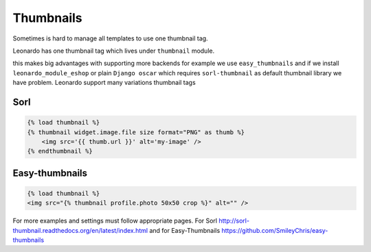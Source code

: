 
==========
Thumbnails
==========

Sometimes is hard to manage all templates to use one thumbnail tag.

Leonardo has one thumbnail tag which lives under ``thumbnail`` module.

this makes big advantages with supporting more backends for example we use ``easy_thumbnails`` and if we install ``leonardo_module_eshop`` or plain ``Django oscar`` which requires ``sorl-thumbnail`` as default thumbnail library we have problem. Leonardo support many variations thumbnail tags

Sorl
====

.. code-block:: html

    {% load thumbnail %}
    {% thumbnail widget.image.file size format="PNG" as thumb %}
        <img src='{{ thumb.url }}' alt='my-image' />
    {% endthumbnail %}

Easy-thumbnails
===============

.. code-block:: html

    {% load thumbnail %}
    <img src="{% thumbnail profile.photo 50x50 crop %}" alt="" />

For more examples and settings must follow appropriate pages. For Sorl http://sorl-thumbnail.readthedocs.org/en/latest/index.html and for Easy-Thumbnails https://github.com/SmileyChris/easy-thumbnails